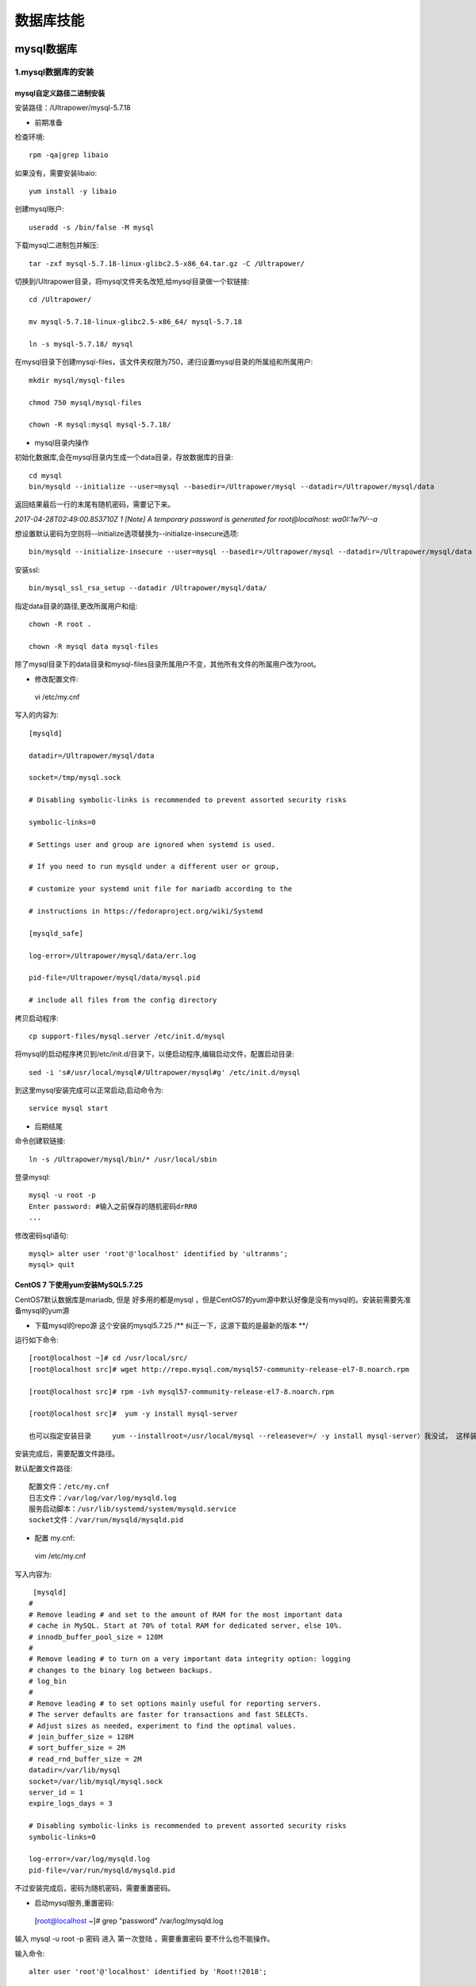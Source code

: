 数据库技能
======================
mysql数据库
---------------------

**1.mysql数据库的安装**
~~~~~~~~~~~~~~~~~~~~~~~~~~~~~~~~~~

mysql自定义路径二进制安装
###########################

安装路径：/Ultrapower/mysql-5.7.18

- 前期准备

检查环境::

 rpm -qa|grep libaio
 
如果没有，需要安装libaio::

 yum install -y libaio

创建mysql账户::

 useradd -s /bin/false -M mysql
 
下载mysql二进制包并解压::

 tar -zxf mysql-5.7.18-linux-glibc2.5-x86_64.tar.gz -C /Ultrapower/
 
切换到/Ultrapower目录，将mysql文件夹名改短,给mysql目录做一个软链接::

 cd /Ultrapower/
 
 mv mysql-5.7.18-linux-glibc2.5-x86_64/ mysql-5.7.18
 
 ln -s mysql-5.7.18/ mysql

在mysql目录下创建mysql-files，该文件夹权限为750，递归设置mysql目录的所属组和所属用户::
 
 mkdir mysql/mysql-files
 
 chmod 750 mysql/mysql-files
 
 chown -R mysql:mysql mysql-5.7.18/

- mysql目录内操作

初始化数据库,会在mysql目录内生成一个data目录，存放数据库的目录::

 cd mysql
 bin/mysqld --initialize --user=mysql --basedir=/Ultrapower/mysql --datadir=/Ultrapower/mysql/data
 
返回结果最后一行的末尾有随机密码，需要记下来。

`2017-04-28T02:49:00.853710Z 1 [Note] A temporary password is generated for root@localhost: wa0I:1w?V--a`

想设置默认密码为空则将--initialize选项替换为--initialize-insecure选项::
 
 bin/mysqld --initialize-insecure --user=mysql --basedir=/Ultrapower/mysql --datadir=/Ultrapower/mysql/data
 
安装ssl::

 bin/mysql_ssl_rsa_setup --datadir /Ultrapower/mysql/data/
 
指定data目录的路径,更改所属用户和组::

 chown -R root .
 
 chown -R mysql data mysql-files
 
除了mysql目录下的data目录和mysql-files目录所属用户不变，其他所有文件的所属用户改为root。

- 修改配置文件::

 vi /etc/my.cnf

写入的内容为::

 [mysqld]
 
 datadir=/Ultrapower/mysql/data
 
 socket=/tmp/mysql.sock
 
 # Disabling symbolic-links is recommended to prevent assorted security risks
 
 symbolic-links=0
 
 # Settings user and group are ignored when systemd is used.
 
 # If you need to run mysqld under a different user or group,
 
 # customize your systemd unit file for mariadb according to the
 
 # instructions in https://fedoraproject.org/wiki/Systemd
 
 [mysqld_safe]
 
 log-error=/Ultrapower/mysql/data/err.log
 
 pid-file=/Ultrapower/mysql/data/mysql.pid
 
 # include all files from the config directory
 
拷贝启动程序::

 cp support-files/mysql.server /etc/init.d/mysql
 
将mysql的启动程序拷贝到/etc/init.d/目录下，以便启动程序,编辑启动文件，配置启动目录::

 sed -i 's#/usr/local/mysql#/Ultrapower/mysql#g' /etc/init.d/mysql
 
到这里mysql安装完成可以正常启动,启动命令为::

 service mysql start
 
- 后期结尾

命令创建软链接::

 ln -s /Ultrapower/mysql/bin/* /usr/local/sbin
 
登录mysql::

 mysql -u root -p
 Enter password: #输入之前保存的随机密码drRR0
 ...
 
修改密码sql语句::
 
 mysql> alter user 'root'@'localhost' identified by 'ultranms';
 mysql> quit

CentOS 7 下使用yum安装MySQL5.7.25
###################################

CentOS7默认数据库是mariadb, 但是 好多用的都是mysql ，但是CentOS7的yum源中默认好像是没有mysql的。安装前需要先准备mysql的yum源

- 下载mysql的repo源 这个安装的mysql5.7.25  /** 纠正一下，这源下载的是最新的版本 **/

运行如下命令::

 [root@localhost ~]# cd /usr/local/src/
 [root@localhost src]# wget http://repo.mysql.com/mysql57-community-release-el7-8.noarch.rpm

 [root@localhost src]# rpm -ivh mysql57-community-release-el7-8.noarch.rpm

 [root@localhost src]#  yum -y install mysql-server

 也可以指定安装目录     yum --installroot=/usr/local/mysql --releasever=/ -y install mysql-server）我没试， 这样装环境变量配置都不用你管， 装上直接启动就行。 安装路径是默认的。

安装完成后，需要配置文件路径。

默认配置文件路径::

 配置文件：/etc/my.cnf
 日志文件：/var/log/var/log/mysqld.log
 服务启动脚本：/usr/lib/systemd/system/mysqld.service
 socket文件：/var/run/mysqld/mysqld.pid 

- 配置  my.cnf::
        
 vim /etc/my.cnf
 
写入内容为::

     [mysqld]
    #
    # Remove leading # and set to the amount of RAM for the most important data
    # cache in MySQL. Start at 70% of total RAM for dedicated server, else 10%.
    # innodb_buffer_pool_size = 128M
    #
    # Remove leading # to turn on a very important data integrity option: logging
    # changes to the binary log between backups.
    # log_bin
    #
    # Remove leading # to set options mainly useful for reporting servers.
    # The server defaults are faster for transactions and fast SELECTs.
    # Adjust sizes as needed, experiment to find the optimal values.
    # join_buffer_size = 128M
    # sort_buffer_size = 2M
    # read_rnd_buffer_size = 2M
    datadir=/var/lib/mysql
    socket=/var/lib/mysql/mysql.sock
    server_id = 1
    expire_logs_days = 3

    # Disabling symbolic-links is recommended to prevent assorted security risks
    symbolic-links=0

    log-error=/var/log/mysqld.log
    pid-file=/var/run/mysqld/mysqld.pid
	
不过安装完成后，密码为随机密码，需要重置密码。

- 启动mysql服务,重置密码::

 [root@localhost ~]# grep "password" /var/log/mysqld.log 
 
输入 mysql -u root -p   密码 进入   第一次登陆 ，需要重置密码 要不什么也不能操作。

输入命令::

 alter user 'root'@'localhost' identified by 'Root!!2018'; 
 
 flush privileges;
 
授权::

 GRANT ALL PRIVILEGES ON *.* TO 'zabbix'@'%' IDENTIFIED BY 'Zabbix!123' WITH GRANT OPTION;
 
至此，mysql数据库就安装好了。


**2.mysql端口号查看和修改**
~~~~~~~~~~~~~~~~~~~~~~~~~~~~~~~~~~

- Linux系统中限制用户su-权限的方法汇总
- glibc文件网站

**3.mysql数据库备份-xtrabackup**
~~~~~~~~~~~~~~~~~~~~~~~~~~~~~~~~~~

**4.mysql数据库不能使用group by**
~~~~~~~~~~~~~~~~~~~~~~~~~~~~~~~~~~~


- linux系统下增加swap空间
- suse系统账号解锁
- awk 指定分隔符，读取csv格式的某些列

oracle数据库
---------------------

**1.oracle数据库的优化**
~~~~~~~~~~~~~~~~~~~~~~~~~~~

**2.查找数据库字符集和exp字符集**
~~~~~~~~~~~~~~~~~~~~~~~~~~~~~~~~~~~~

**3.oracle11g plsql调试存储过程卡死的处理技巧**
~~~~~~~~~~~~~~~~~~~~~~~~~~~~~~~~~~~~~~~~~~~~~~~~

**4.imp和exp数据导入导出**
~~~~~~~~~~~~~~~~~~~~~~~~~~~~~~~~~

**5.扩展表空间及临时表空间**
~~~~~~~~~~~~~~~~~~~~~~~~~~~~~~

**5.扩展表空间及临时表空间**
~~~~~~~~~~~~~~~~~~~~~~~~~~~~~~

Redis数据库
---------------------

MongoDB数据库
---------------------

时序分析数据库Graphite
--------------------------------------------

